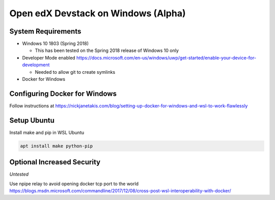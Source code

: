 Open edX Devstack on Windows (Alpha)
====================================

System Requirements
-------------------

* Windows 10 1803 (Spring 2018)

  * This has been tested on the Spring 2018 release of Windows 10 only

* Developer Mode enabled https://docs.microsoft.com/en-us/windows/uwp/get-started/enable-your-device-for-development

  * Needed to allow git to create symlinks

* Docker for Windows

Configuring Docker for Windows
------------------------------

Follow instructions at https://nickjanetakis.com/blog/setting-up-docker-for-windows-and-wsl-to-work-flawlessly

Setup Ubuntu
------------

Install make and pip in WSL Ubuntu

.. code:: sh

    apt install make python-pip

Optional Increased Security
---------------------------

*Untested*

Use npipe relay to avoid opening docker tcp port to the world
https://blogs.msdn.microsoft.com/commandline/2017/12/08/cross-post-wsl-interoperability-with-docker/
